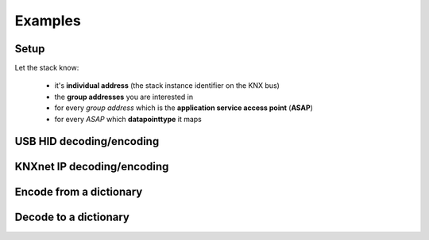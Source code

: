 .. testsetup:: configure

    import knx_stack

Examples
========


Setup
^^^^^

Let the stack know:

  * it's **individual address** (the stack instance identifier on the KNX bus)
  * the **group addresses** you are interested in
  * for every *group address* which is the **application service access point** (**ASAP**)
  * for every *ASAP* which **datapointtype** it maps

.. doctest:: configure

    >>> import knx_stack
    >>> individual_address = knx_stack.Address(0x0001)
    >>> abcd = knx_stack.GroupAddress(free_style=0xABCD)
    >>> abce = knx_stack.GroupAddress(three_level_style=knx_stack.address.ThreeLevelStyle(main=21, middle=3, sub=206))
    >>> abcf = knx_stack.GroupAddress(two_level_style=knx_stack.address.TwoLevelStyle(main=21, sub=975))

    >>> asap_1 = knx_stack.ASAP(1, "on/off light")
    >>> asap_2 = knx_stack.ASAP(2, "info on/off light")
    >>> asap_3 = knx_stack.ASAP(3, "two temperature sensors (together)")

    >>> address_table = knx_stack.AddressTable(individual_address, [], 255)
    >>> association_table = knx_stack.AssociationTable(address_table, [])
    >>> association_table.associate(asap_1, [abcd])
    >>> association_table.associate(asap_2, [abcd])
    >>> association_table.associate(asap_3, [abce, abcf])

    >>> group_object_table = knx_stack.GroupObjectTable({asap_1: knx_stack.datapointtypes.DPT_Switch,
    ...                                                  asap_2: knx_stack.datapointtypes.DPT_Switch,
    ...                                                  asap_3: knx_stack.datapointtypes.DPT_Value_Temp,
    ...                                                  })

    >>> association_table
    AssociationTable: asap -> addresses
        0 (individual address) -> [0x0001]
        1 (on/off light) -> [(0xABCD 21/973 21/3/205)]
        2 (info on/off light) -> [(0xABCD 21/973 21/3/205)]
        3 (two temperature sensors (together)) -> [(0xABCE 21/974 21/3/206), (0xABCF 21/975 21/3/207)]
    AddressTable: individual address: 0x0001, max_size=255
    <BLANKLINE>
        tsap -> individual address
        0 -> 0x0001
        tsap -> group address (hex_free_style two_level_style three_level_style)
        1 -> (0xABCD 21/973 21/3/205)
        2 -> (0xABCE 21/974 21/3/206)
        3 -> (0xABCF 21/975 21/3/207)
    <BLANKLINE>

    >>> group_object_table
    GroupObjectTable: ASAP -> datapointtype
        1 (on/off light) -> DPT_Switch
        2 (info on/off light) -> DPT_Switch
        3 (two temperature sensors (together)) -> DPT_Value_Temp
    <BLANKLINE>




USB HID decoding/encoding
^^^^^^^^^^^^^^^^^^^^^^^^^

.. testsetup:: decode_encode

    import knx_stack
    individual_address = knx_stack.Address(0x0001)
    group_address_abcd = knx_stack.GroupAddress(free_style=0xABCD)
    group_address_abce = knx_stack.GroupAddress(three_level_style=knx_stack.address.ThreeLevelStyle(main=21, middle=3, sub=206))
    group_address_abcf = knx_stack.GroupAddress(two_level_style=knx_stack.address.TwoLevelStyle(main=21, sub=975))
    asap_1 = knx_stack.ASAP(1, "on/off light")
    asap_2 = knx_stack.ASAP(2, "info on/off light")
    asap_3 = knx_stack.ASAP(3, "two temperature sensors (together)")
    address_table = knx_stack.AddressTable(individual_address, [], 255)
    association_table = knx_stack.AssociationTable(address_table, [])
    association_table.associate(asap_1, [group_address_abcd])
    association_table.associate(asap_2, [group_address_abcd])
    association_table.associate(asap_3, [group_address_abce, group_address_abcf])
    group_object_table = knx_stack.GroupObjectTable({asap_1: knx_stack.datapointtypes.DPT_Switch,
                                                     asap_2: knx_stack.datapointtypes.DPT_Switch,
                                                     asap_3: knx_stack.datapointtypes.DPT_Value_Temp,
                                                     })

.. doctest:: decode_encode

    >>> state = knx_stack.State(knx_stack.state.Medium.usb_hid, association_table, group_object_table)

    >>> msg = knx_stack.Msg.make_from_str("0113130008000B010300002900BCE00001ABCD010080")
    >>> knx_stack.decode_msg(state, msg)
    [GroupValueWriteInd (DPT_Switch {'action': 'off'} for asap 1 (on/off light)), GroupValueWriteInd (DPT_Switch {'action': 'off'} for asap 2 (info on/off light))]
    >>> msg = knx_stack.Msg.make_from_str("0113130008000B010300002900BCE00001ABCC010081")
    >>> knx_stack.decode_msg(state, msg)
    []

    >>> msg = knx_stack.Msg.make_from_str("0113140008000C010300002900B4E00001ABCE02008005")
    >>> knx_stack.decode_msg(state, msg)
    [GroupValueWriteInd (DPT_Value_Temp: {'decoded_value': 0.05} for asap 3 (two temperature sensors (together)))]

    >>> req = knx_stack.layer.application.a_group_value_read.req.Msg(asap=asap_3)
    >>> knx_stack.encode_msg(state, req)
    0113130008000B01030000110096E00000ABCE010000

    >>> dpt = knx_stack.datapointtypes.DPT_Value_Temp()
    >>> dpt.encode(0.05)
    >>> req = knx_stack.layer.application.a_group_value_write.req.Msg(asap=asap_3, dpt=dpt)
    >>> knx_stack.encode_msg(state, req)
    0113150008000D01030000110096E00000ABCE0300800005

KNXnet IP decoding/encoding
^^^^^^^^^^^^^^^^^^^^^^^^^^^

.. doctest:: decode_encode

    >>> state = knx_stack.knxnet_ip.State(knx_stack.state.Medium.knxnet_ip, association_table, group_object_table)

    >>> state.sequence_counter_remote = 1
    >>> msg = knx_stack.knxnet_ip.Msg.make_from_str("061004200015047401002900BCE00001ABCD010080")
    >>> knx_stack.decode_msg(state, msg)
    [TunnelingReq(sequence counter=1, status=<ErrorCodes.E_NO_ERROR: 0>), GroupValueWriteInd (DPT_Switch {'action': 'off'} for asap 1 (on/off light)), GroupValueWriteInd (DPT_Switch {'action': 'off'} for asap 2 (info on/off light))]
    >>> msg = knx_stack.knxnet_ip.Msg.make_from_str("061004200016047401002900B4E00001ABCE02008005")
    >>> knx_stack.decode_msg(state, msg)
    [TunnelingReq(sequence counter=1, status=<ErrorCodes.E_NO_ERROR: 0>), GroupValueWriteInd (DPT_Value_Temp: {'decoded_value': 0.05} for asap 3 (two temperature sensors (together)))]
    >>> req = knx_stack.layer.application.a_group_value_read.req.Msg(asap=asap_3)
    >>> knx_stack.encode_msg(state, req)
    06100420001504000000110096E00000ABCE010000

    >>> dpt = knx_stack.datapointtypes.DPT_Value_Temp()
    >>> dpt.encode(0.05)
    >>> req = knx_stack.layer.application.a_group_value_write.req.Msg(asap=asap_3, dpt=dpt)
    >>> knx_stack.encode_msg(state, req)
    06100420001704000000110096E00000ABCE0300800005

Encode from a dictionary
^^^^^^^^^^^^^^^^^^^^^^^^

.. doctest:: decode_encode

    >>> state = knx_stack.State(knx_stack.state.Medium.usb_hid, association_table, group_object_table)

    >>> factory = knx_stack.datapointtypes.DPT_Factory()
    >>> dpt = factory.make("DPT_Switch", {"action": "off"})
    >>> req = knx_stack.layer.application.a_group_value_write.req.Msg(asap=asap_1, dpt=dpt)
    >>> req
    GroupValueWriteReq (DPT_Switch {'action': 'off'} for asap 1 (on/off light))
    >>> knx_stack.encode_msg(state, req)
    0113130008000B01030000110096E00000ABCD010080

Decode to a dictionary
^^^^^^^^^^^^^^^^^^^^^^^^

.. doctest:: decode_encode

    >>> state = knx_stack.State(knx_stack.state.Medium.usb_hid, association_table, group_object_table)

    >>> msg = knx_stack.knxnet_ip.Msg.make_from_str("0113130008000B01030000290096E00000ABCD010080")
    >>> msgs = knx_stack.decode_msg(state, msg)
    >>> msgs
    [GroupValueWriteInd (DPT_Switch {'action': 'off'} for asap 1 (on/off light)), GroupValueWriteInd (DPT_Switch {'action': 'off'} for asap 2 (info on/off light))]
    >>> factory = knx_stack.datapointtypes.Description_Factory()
    >>> factory.make(msgs[0].dpt)
    ('DPT_Switch', {'action': 'off'})

